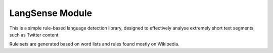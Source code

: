 LangSense Module
================

This is a simple rule-based language detection library, designed to effectively
analyse extremely short text segments, such as Twitter content.

Rule sets are generated based on word lists and rules found mostly on Wikipedia.